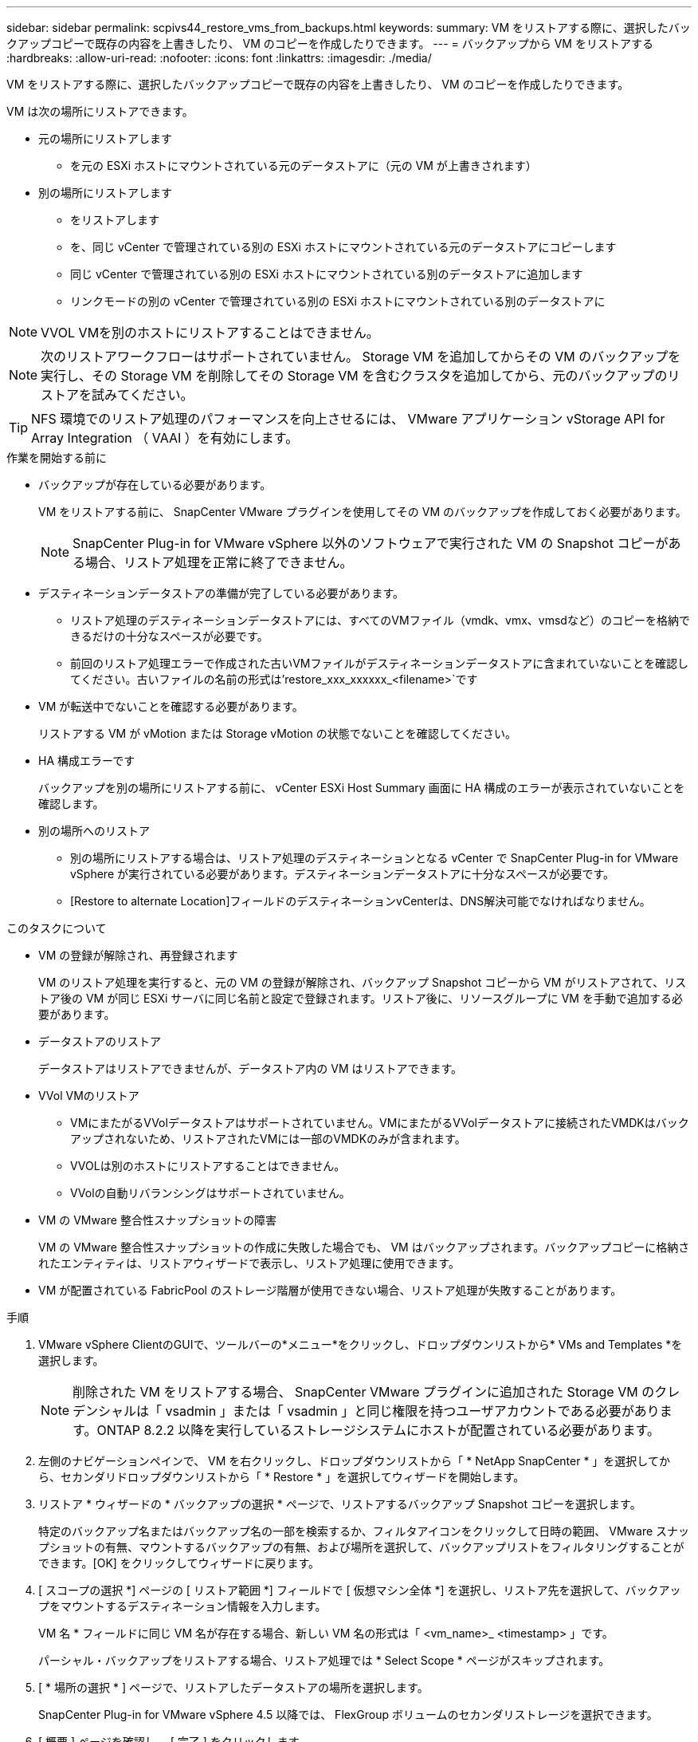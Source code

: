 ---
sidebar: sidebar 
permalink: scpivs44_restore_vms_from_backups.html 
keywords:  
summary: VM をリストアする際に、選択したバックアップコピーで既存の内容を上書きしたり、 VM のコピーを作成したりできます。 
---
= バックアップから VM をリストアする
:hardbreaks:
:allow-uri-read: 
:nofooter: 
:icons: font
:linkattrs: 
:imagesdir: ./media/


[role="lead"]
VM をリストアする際に、選択したバックアップコピーで既存の内容を上書きしたり、 VM のコピーを作成したりできます。

VM は次の場所にリストアできます。

* 元の場所にリストアします
+
** を元の ESXi ホストにマウントされている元のデータストアに（元の VM が上書きされます）


* 別の場所にリストアします
+
** をリストアします
** を、同じ vCenter で管理されている別の ESXi ホストにマウントされている元のデータストアにコピーします
** 同じ vCenter で管理されている別の ESXi ホストにマウントされている別のデータストアに追加します
** リンクモードの別の vCenter で管理されている別の ESXi ホストにマウントされている別のデータストアに





NOTE: VVOL VMを別のホストにリストアすることはできません。


NOTE: 次のリストアワークフローはサポートされていません。 Storage VM を追加してからその VM のバックアップを実行し、その Storage VM を削除してその Storage VM を含むクラスタを追加してから、元のバックアップのリストアを試みてください。


TIP: NFS 環境でのリストア処理のパフォーマンスを向上させるには、 VMware アプリケーション vStorage API for Array Integration （ VAAI ）を有効にします。

.作業を開始する前に
* バックアップが存在している必要があります。
+
VM をリストアする前に、 SnapCenter VMware プラグインを使用してその VM のバックアップを作成しておく必要があります。

+

NOTE: SnapCenter Plug-in for VMware vSphere 以外のソフトウェアで実行された VM の Snapshot コピーがある場合、リストア処理を正常に終了できません。

* デスティネーションデータストアの準備が完了している必要があります。
+
** リストア処理のデスティネーションデータストアには、すべてのVMファイル（vmdk、vmx、vmsdなど）のコピーを格納できるだけの十分なスペースが必要です。
** 前回のリストア処理エラーで作成された古いVMファイルがデスティネーションデータストアに含まれていないことを確認してください。古いファイルの名前の形式は'restore_xxx_xxxxxx_<filename>`です


* VM が転送中でないことを確認する必要があります。
+
リストアする VM が vMotion または Storage vMotion の状態でないことを確認してください。

* HA 構成エラーです
+
バックアップを別の場所にリストアする前に、 vCenter ESXi Host Summary 画面に HA 構成のエラーが表示されていないことを確認します。

* 別の場所へのリストア
+
** 別の場所にリストアする場合は、リストア処理のデスティネーションとなる vCenter で SnapCenter Plug-in for VMware vSphere が実行されている必要があります。デスティネーションデータストアに十分なスペースが必要です。
** [Restore to alternate Location]フィールドのデスティネーションvCenterは、DNS解決可能でなければなりません。




.このタスクについて
* VM の登録が解除され、再登録されます
+
VM のリストア処理を実行すると、元の VM の登録が解除され、バックアップ Snapshot コピーから VM がリストアされて、リストア後の VM が同じ ESXi サーバに同じ名前と設定で登録されます。リストア後に、リソースグループに VM を手動で追加する必要があります。

* データストアのリストア
+
データストアはリストアできませんが、データストア内の VM はリストアできます。

* VVol VMのリストア
+
** VMにまたがるVVolデータストアはサポートされていません。VMにまたがるVVolデータストアに接続されたVMDKはバックアップされないため、リストアされたVMには一部のVMDKのみが含まれます。
** VVOLは別のホストにリストアすることはできません。
** VVolの自動リバランシングはサポートされていません。


* VM の VMware 整合性スナップショットの障害
+
VM の VMware 整合性スナップショットの作成に失敗した場合でも、 VM はバックアップされます。バックアップコピーに格納されたエンティティは、リストアウィザードで表示し、リストア処理に使用できます。

* VM が配置されている FabricPool のストレージ階層が使用できない場合、リストア処理が失敗することがあります。


.手順
. VMware vSphere ClientのGUIで、ツールバーの*メニュー*をクリックし、ドロップダウンリストから* VMs and Templates *を選択します。
+

NOTE: 削除された VM をリストアする場合、 SnapCenter VMware プラグインに追加された Storage VM のクレデンシャルは「 vsadmin 」または「 vsadmin 」と同じ権限を持つユーザアカウントである必要があります。ONTAP 8.2.2 以降を実行しているストレージシステムにホストが配置されている必要があります。

. 左側のナビゲーションペインで、 VM を右クリックし、ドロップダウンリストから「 * NetApp SnapCenter * 」を選択してから、セカンダリドロップダウンリストから「 * Restore * 」を選択してウィザードを開始します。
. リストア * ウィザードの * バックアップの選択 * ページで、リストアするバックアップ Snapshot コピーを選択します。
+
特定のバックアップ名またはバックアップ名の一部を検索するか、フィルタアイコンをクリックして日時の範囲、 VMware スナップショットの有無、マウントするバックアップの有無、および場所を選択して、バックアップリストをフィルタリングすることができます。[OK] をクリックしてウィザードに戻ります。

. [ スコープの選択 *] ページの [ リストア範囲 *] フィールドで [ 仮想マシン全体 *] を選択し、リストア先を選択して、バックアップをマウントするデスティネーション情報を入力します。
+
VM 名 * フィールドに同じ VM 名が存在する場合、新しい VM 名の形式は「 <vm_name>_ <timestamp> 」です。

+
パーシャル・バックアップをリストアする場合、リストア処理では * Select Scope * ページがスキップされます。

. [ * 場所の選択 * ] ページで、リストアしたデータストアの場所を選択します。
+
SnapCenter Plug-in for VMware vSphere 4.5 以降では、 FlexGroup ボリュームのセカンダリストレージを選択できます。

. [ 概要 ] ページを確認し、 [ 完了 ] をクリックします。
. オプション：画面下部の * 最近のタスク * をクリックして、処理の進行状況を監視します。
+
更新された情報を表示するには、画面を更新します。



.完了後
* IP アドレスを変更します
+
別の場所にリストアした場合は、静的 IP アドレスの設定時に IP アドレスの競合が発生しないように、新しく作成した VM の IP アドレスを変更する必要があります。

* リストアした VM をリソースグループに追加する
+
VM はリストアされますが、元のリソースグループに自動的に追加されることはありません。そのため、リストアした VM を適切なリソースグループに手動で追加する必要があります。


